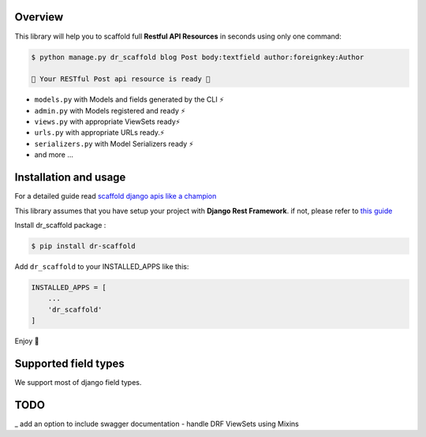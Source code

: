 .. raw:: html

    <p align="center"><a href="https://github.com/Abdenasser/dr_scaffold"><img src="https://ph-files.imgix.net/99f3cc0a-58b1-4c16-bb41-1963b0a692fc.png" alt="dr_scaffold blueprint icon" height="80"/></a></p>
    <h1 align="center">dr_scaffold</h1>
    <p align="center">Scaffold django rest apis like a champion ⚡. said no one before</p>

    <p align="center">
        <a href="https://codecov.io/gh/Abdenasser/dr_scaffold"><img src="https://codecov.io/gh/Abdenasser/dr_scaffold/branch/main/graph/badge.svg?token=VLUZWSTJV2"/></a> <a href="https://app.travis-ci.com/Abdenasser/dr_scaffold"><img src="https://app.travis-ci.com/Abdenasser/dr_scaffold.svg?branch=main"/></a> <a href="https://opensource.org/licenses/MIT"><img src="https://img.shields.io/pypi/l/ansicolortags.svg"/></a> <a href="https://pypi.org/project/dr-scaffold/"><img src="https://d25lcipzij17d.cloudfront.net/badge.svg?id=py&r=r&type=6e&v=1.0.1&x2=0"/></a>
    </p> 
Overview
--------

This library will help you to scaffold full **Restful API Resources** in seconds using only one command:

.. code:: console

    $ python manage.py dr_scaffold blog Post body:textfield author:foreignkey:Author

    🎉 Your RESTful Post api resource is ready 🎉

-  ``models.py`` with Models and fields generated by the CLI ⚡
-  ``admin.py`` with Models registered and ready ⚡
-  ``views.py`` with appropriate ViewSets ready⚡
-  ``urls.py`` with appropriate URLs ready.⚡
-  ``serializers.py`` with Model Serializers ready ⚡
-  and more ...
.. raw:: html
   </br></br>


Installation and usage
----------------------

For a detailed guide read `scaffold django apis like a champion <https://www.abdenasser.com/scaffold-django-apis>`_


This library assumes that you have setup your project with **Django Rest
Framework**.
if not, please refer to `this guide <https://www.django-rest-framework.org/#installation>`_

Install dr_scaffold package :

.. code:: console

    $ pip install dr-scaffold

Add ``dr_scaffold`` to your INSTALLED\_APPS like this:

.. code:: python

    INSTALLED_APPS = [
        ...
        'dr_scaffold'
    ]

Enjoy 🎉

.. raw:: html
   </br></br>

Supported field types
---------------------

We support most of django field types.

TODO
----

_  add an option to include swagger documentation
-  handle DRF ViewSets using Mixins

